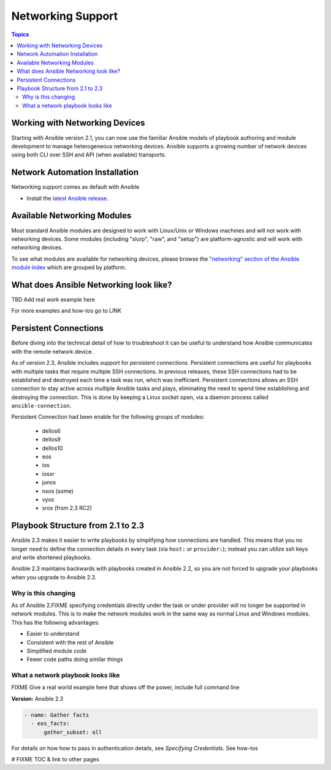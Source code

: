 ******************
Networking Support
******************


.. contents:: Topics

.. _working_with_networking_devices:

Working with Networking Devices
===============================

Starting with Ansible version 2.1, you can now use the familiar Ansible models of playbook authoring and module development to manage heterogeneous networking devices.  Ansible supports a growing number of network devices using both CLI over SSH and API (when available) transports.

.. _networking_installation:

Network Automation Installation
===============================

Networking support comes as default with Ansible

* Install the `latest Ansible release <http://docs.ansible.com/ansible/intro_installation.html>`_.

.. _networking_module_index:

Available Networking Modules
=============================

Most standard Ansible modules are designed to work with Linux/Unix or Windows machines and will not work with networking devices. Some modules (including "slurp", "raw", and "setup") are platform-agnostic and will work with networking devices.

To see what modules are available for networking devices, please browse the `"networking" section of the Ansible module index <https://docs.ansible.com/ansible/list_of_network_modules.html#>`_ which are grouped by platform.


What does Ansible Networking look like?
=======================================

TBD Add real work example here

For more examples and how-tos go to LINK




Persistent Connections
======================
Before diving into the technical detail of how to troubleshoot it can be useful to understand how Ansible communicates with the remote network device.

As of version 2.3, Ansible includes support for `persistent connections`. Persistent connections are useful for playbooks with multiple tasks that require multiple SSH connections. In previous releases, these SSH connections had to be established and destroyed each time a task was run, which was inefficient. Persistent connections allows an SSH connection to stay active across multiple Ansible tasks and plays, eliminating the need to spend time establishing and destroying the connection. This is done by keeping a Linux socket open, via a daemon process called ``ansible-connection``.

Persistent Connection had been enable for the following groups of modules:

 * dellos6
 * dellos9
 * dellos10
 * eos
 * ios
 * iosxr
 * junos
 * nxos (some)
 * vyos
 * sros (from 2.3 RC2)


.. notes: Future support

   The list of network platforms that support Persistent Connection will grow with each release.

.. notes: Persistent Connections is for `cli` (ssh), not for API transports.

   The Persistent Connection work added in Ansible 2.3 only applies to `cli transport`. It doesn't apply to APIs such as eos's eapi, or nxos's nxapi. Starting with Ansible 2.3, using CLI should be faster in most cases than using the API transport. Using CLI also allows you be benefit from using SSH Keys.

Playbook Structure from 2.1 to 2.3
==================================

Ansible 2.3 makes it easier to write playbooks by simplifying how connections are handled. This means that you no longer need to define the connection details in every task (via ``host:`` or ``provider:``); instead you can utilize ssh keys and write shortened playbooks.


Ansible 2.3 maintains backwards with playbooks created in Ansible 2.2, so you are not forced to upgrade your playbooks when you upgrade to Ansible 2.3.

Why is this changing
--------------------

As of Ansible 2.FIXME specifying credentials directly under the task or under provider will no longer be supported in network modules. This is to make the network modules work in the same way as normal Linux and Windows modules. This has the following advantages:

* Easier to understand
* Consistent with the rest of Ansible
* Simplified module code
* Fewer code paths doing similar things


What a network playbook looks like
-----------------------------------

FIXME Give a real world example here that shows off the power, include full command line


**Version:** Ansible 2.3


.. code-block:: yaml

   - name: Gather facts
     - eos_facts:
         gather_subset: all


For details on how how to pass in authentication details, see `Specifying Credentials`.
See how-tos







# FIXME TOC & link to other pages
